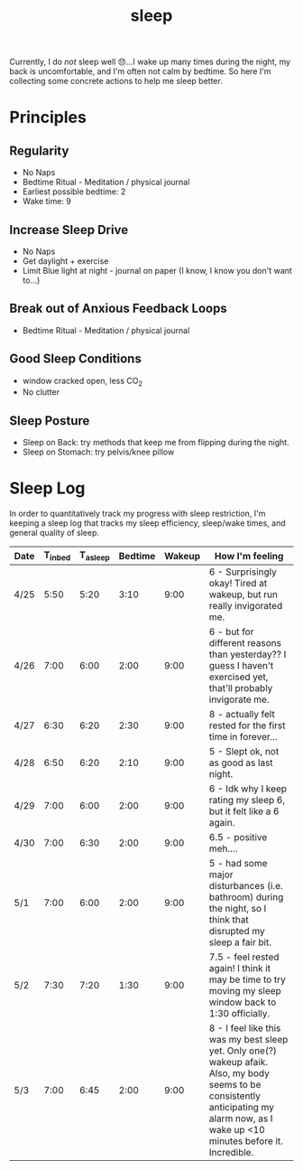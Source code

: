 #+title: sleep

Currently, I do /not/ sleep well 😞...I wake up many times during the night, my back is uncomfortable, and I'm often not calm by bedtime. So here I'm collecting some concrete actions to help me sleep better.

* Principles
** Regularity
- No Naps
- Bedtime Ritual - Meditation / physical journal
- Earliest possible bedtime: 2
- Wake time: 9

** Increase Sleep Drive
- No Naps
- Get daylight + exercise
- Limit Blue light at night - journal on paper (I know, I know you don't want to...)
** Break out of Anxious Feedback Loops
- Bedtime Ritual - Meditation / physical journal
** Good Sleep Conditions
- window cracked open, less CO_2
- No clutter
** Sleep Posture
- Sleep on Back: try methods that keep me from flipping during the night.
- Sleep on Stomach: try pelvis/knee pillow
* Sleep Log
In order to quantitatively track my progress with sleep restriction, I'm keeping a sleep log that tracks my sleep efficiency, sleep/wake times, and general quality of sleep.
| Date | T_{inbed} | T_{asleep} | Bedtime | Wakeup | How I'm feeling                                                                                                                                                                         |
|------+-----------+------------+---------+--------+-----------------------------------------------------------------------------------------------------------------------------------------------------------------------------------------|
| 4/25 |      5:50 |       5:20 |    3:10 |   9:00 | 6 - Surprisingly okay! Tired at wakeup, but run really invigorated me.                                                                                                                  |
| 4/26 |      7:00 |       6:00 |    2:00 |   9:00 | 6 - but for different reasons than yesterday?? I guess I haven't exercised yet, that'll probably invigorate me.                                                                         |
| 4/27 |      6:30 |       6:20 |    2:30 |   9:00 | 8 - actually felt rested for the first time in forever...                                                                                                                               |
| 4/28 |      6:50 |       6:20 |    2:10 |   9:00 | 5 - Slept ok, not as good as last night.                                                                                                                                                |
| 4/29 |      7:00 |       6:00 |    2:00 |   9:00 | 6 - Idk why I keep rating my sleep 6, but it felt like a 6 again.                                                                                                                       |
| 4/30 |      7:00 |       6:30 |    2:00 |   9:00 | 6.5 - positive meh....                                                                                                                                                                  |
| 5/1  |      7:00 |       6:00 |    2:00 |   9:00 | 5 - had some major disturbances (i.e. bathroom) during the night, so I think that disrupted my sleep a fair bit.                                                                        |
| 5/2  |      7:30 |       7:20 |    1:30 |   9:00 | 7.5 - feel rested again! I think it may be time to try moving my sleep window back to 1:30 officially.                                                                                  |
| 5/3  |      7:00 |       6:45 |    2:00 |   9:00 | 8 - I feel like this was my best sleep yet. Only one(?) wakeup afaik. Also, my body seems to be consistently anticipating my alarm now, as I wake up <10 minutes before it. Incredible. |
